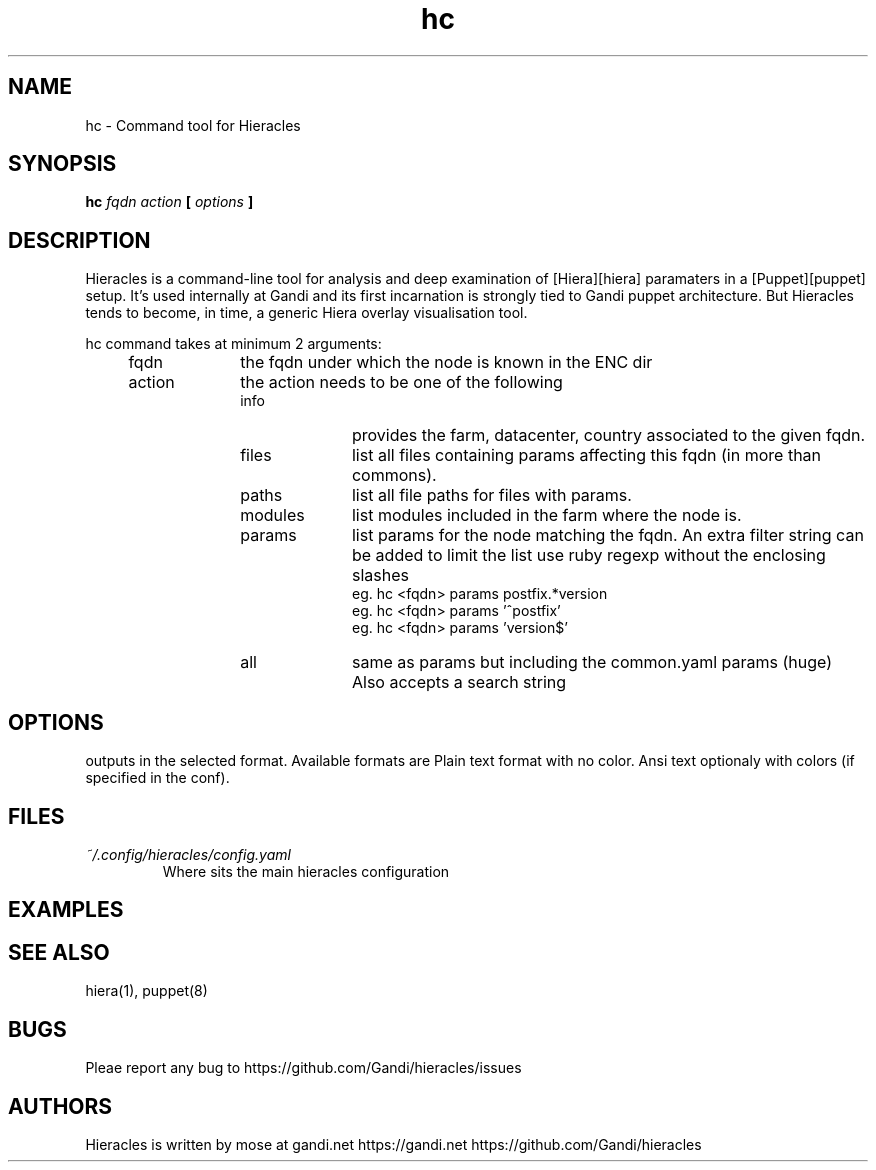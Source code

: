 .TH hc 1 "2015-11-08" "version 0.1.0" "Hieracles command manual"

.SH NAME
hc \- Command tool for Hieracles
.SH SYNOPSIS
.B hc 
.I fqdn
.I action
.B [
.I options
.B ]

.SH DESCRIPTION
.PP
Hieracles is a command-line tool for analysis and deep examination
of [Hiera][hiera] paramaters in a [Puppet][puppet] setup. It's used
internally at Gandi and its first incarnation is strongly
tied to Gandi puppet architecture. But Hieracles tends to become, in
time, a generic Hiera overlay visualisation tool.
.PP
hc command takes at minimum 2 arguments:
.RS 4
.IP fqdn 10
the fqdn under which the node is known in the ENC dir
.IP action 
the action needs to be one of the following
.RS
.IP info 10
provides the farm, datacenter, country associated to the given fqdn.
.IP files
list all files containing params affecting this fqdn 
(in more than commons).
.IP paths
list all file paths for files with params.
.IP modules
list modules included in the farm where the node is.
.IP params
list params for the node matching the fqdn.
An extra filter string can be added to limit the list
use ruby regexp without the enclosing slashes
.RS
eg. hc <fqdn> params postfix.*version
.RE
.RS
eg. hc <fqdn> params '^postfix'
.RE
.RS
eg. hc <fqdn> params 'version$'
.RE
.IP all
same as params but including the common.yaml params (huge)
Also accepts a search string
.RE
.RE

.SH OPTIONS
.IT Fl f Ar fornat
.IT Fl -format Ar fornat
outputs in the selected format. Available formats are
.Bl -hang -offset indent
.It Sy plain
Plain text format with no color.
.It Sy console
Ansi text optionaly with colors (if specified in the conf).

.SH FILES
.I ~/.config/hieracles/config.yaml
.RS
Where sits the main hieracles configuration

.SH EXAMPLES

.SH SEE ALSO
hiera(1), puppet(8)

.SH BUGS
Pleae report any bug to https://github.com/Gandi/hieracles/issues

.SH AUTHORS
Hieracles is written by mose at gandi.net
https://gandi.net
https://github.com/Gandi/hieracles
